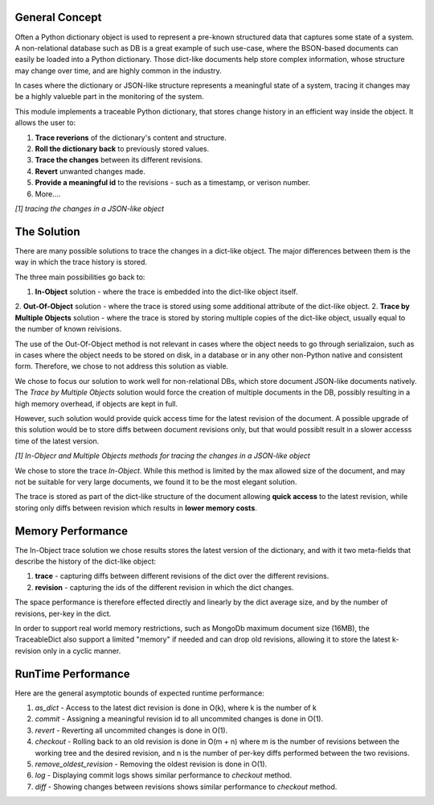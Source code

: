 General Concept
-----

Often a Python dictionary object is used to represent a pre-known structured data that captures some state of a system.
A non-relational database such as 
DB is a great example of such use-case, where the BSON-based documents can easily be loaded into a Python dictionary.
Those dict-like documents help store complex information, whose structure may change over time, and are highly common in the industry.

In cases where the dictionary or JSON-like structure represents a meaningful state of a system, tracing it changes may be a highly valueble part in the monitoring of the system.

This module implements a traceable Python dictionary, that stores change history in an efficient way inside the object.
It allows the user to:

1. **Trace reverions** of the dictionary's content and structure.
2. **Roll the dictionary back** to previously stored values.
3. **Trace the changes** between its different revisions.
4. **Revert** unwanted changes made.
5. **Provide a meaningful id** to the revisions - such as a timestamp, or verison number.
6. More....

.. image:: _static/diff_example.jpg

*[1] tracing the changes in a JSON-like object*



The Solution
-----

There are many possible solutions to trace the changes in a dict-like object. The major differences between them is the way in which the trace history is stored.

The three main possibilities go back to:

1. **In-Object** solution - where the trace is embedded into the dict-like object itself.
2. **Out-Of-Object** solution - where the trace is stored using some additional attribute of the dict-like object.
2. **Trace by Multiple Objects** solution - where the trace is stored by storing multiple copies of the dict-like object, usually equal to the number of known reivisions.

The use of the Out-Of-Object method is not relevant in cases where the object needs to go through serializaion, such as in cases where the object needs to be stored on disk, in a database or in any other non-Python native and consistent form.
Therefore, we chose to not address this solution as viable.

We chose to focus our solution to work well for non-relational DBs, which store document JSON-like documents natively.
The *Trace by Multiple Objects* solution would force the creation of multiple documents in the DB, possibly resulting in a high memory overhead, if objects are kept in full.

However, such solution would provide quick access time for the latest revision of the document.
A possible upgrade of this solution would be to store diffs between document revisions only, but that would possiblt result in a slower accesss time of the latest version.

.. image:: _static/trace_methods.jpg

*[1] In-Objecr and Multiple Objects methods for tracing the changes in a JSON-like object*


We chose to store the trace *In-Object*. While this method is limited by the max allowed size of the document, and may not be suitable for very large documents, we found it to be the most elegant solution.

The trace is stored as part of the dict-like structure of the document allowing **quick access** to the latest revision, while storing only diffs between revision which results in **lower memory costs**.


Memory Performance
-----

The In-Object trace solution we chose results stores the latest version of the dictionary, and with it two meta-fields that describe the history of the dict-like object:

1. **trace** - capturing diffs between different revisions of the dict over the different revisions.
2. **revision** - capturing the ids of the different revision in which the dict changes.

The space performance is therefore effected directly and linearly by the dict average size, and by the number of revisions, per-key in the dict.

In order to support real world memory restrictions, such as MongoDb maximum document size (16MB), the TraceableDict also support a limited "memory" if needed and can drop old revisions, allowing it to store the latest k-revision only in a cyclic manner.


RunTime Performance
-----

Here are the general asymptotic bounds of expected runtime performance:

1. *as_dict* - Access to the latest dict revision is done in O(k), where k is the number of k
2. *commit* - Assigning a meaningful revision id to all uncommited changes is done in O(1).
3. *revert* - Reverting all uncommited changes is done in O(1).
4. *checkout* - Rolling back to an old revision is done in O(m + n) where m is the number of revisions between the working tree and the desired revision, and n is the number of per-key diffs performed between the two revisions.
5. *remove_oldest_revision* - Removing the oldest revision is done in O(1).
6. *log* - Displaying commit logs shows similar performance to *checkout* method.
7. *diff* - Showing changes between revisions shows similar performance to *checkout* method.
